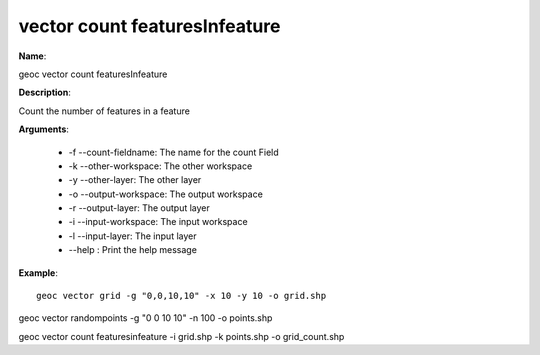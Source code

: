 vector count featuresInfeature
==============================

**Name**:

geoc vector count featuresInfeature

**Description**:

Count the number of features in a feature

**Arguments**:

   * -f --count-fieldname: The name for the count Field

   * -k --other-workspace: The other workspace

   * -y --other-layer: The other layer

   * -o --output-workspace: The output workspace

   * -r --output-layer: The output layer

   * -i --input-workspace: The input workspace

   * -l --input-layer: The input layer

   * --help : Print the help message



**Example**::

    geoc vector grid -g "0,0,10,10" -x 10 -y 10 -o grid.shp

geoc vector randompoints -g "0 0 10 10" -n 100 -o points.shp

geoc vector count featuresinfeature -i grid.shp -k points.shp -o grid_count.shp